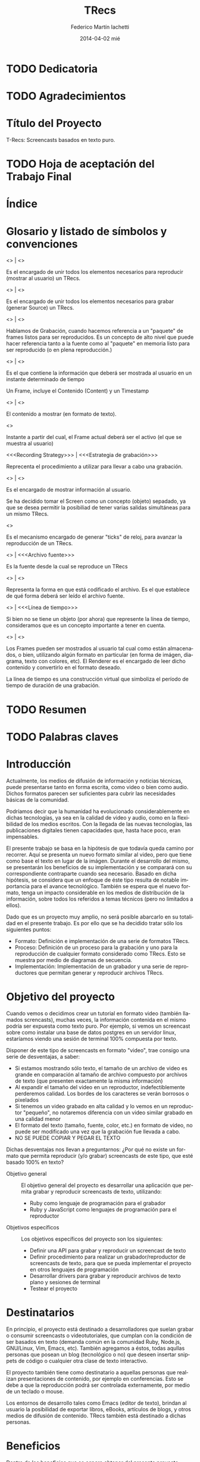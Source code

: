 #+TITLE:     TRecs
#+AUTHOR:    Federico Martín Iachetti
#+EMAIL:     fedex@lily
#+DATE:      2014-04-02 mié
#+DESCRIPTION:
#+KEYWORDS:
#+LANGUAGE:  en
#+OPTIONS:   H:5 num:nil toc:t \n:nil @:t ::t |:t ^:nil -:t f:t *:t <:t
#+OPTIONS:   TeX:t LaTeX:t skip:nil d:nil todo:t pri:nil tags:not-in-toc
#+INFOJS_OPT: view:info toc:nil ltoc:t mouse:underline buttons:0 path:http://orgmode.org/org-info.js
#+EXPORT_SELECT_TAGS: export
#+EXPORT_EXCLUDE_TAGS: noexport
#+LINK_UP:
#+LINK_HOME:
#+XSLT:

# INFORME DE TRABAJO FINAL DE GRADO

# La elaboración de un informe de Trabajo Final de Grado tiene como finalidad documentar la actividad realizada por el alumno durante su Trabajo Final de Grado, y servir de base para la evaluación del mismo con el fin de su correspondiente acreditación.

# El informe del Trabajo Final de Grado debe contener los objetivos de dicho trabajo, sus características, sus partes fundamentales (diagrama de bloques, si corresponde), su campo de aplicación, su nivel de innovación y demás aspectos que se consideren oportunos. También se indicarán claramente las fases de desarrollo que se han seguido.

# En analogía con su futura actividad profesional, el alumno deberá explicitar en el informe la suficiente información para que el Tribunal Evaluador (en la vida profesional el “comprador”, la Gerencia, etc) entienda claramente qué se desarrolló, cómo, con qué medios, en cuánto tiempo, etc.

# Es importante que los datos volcados en el documento sean reales y verificables, ya que es  parte de la formación profesional y permite una mejor valoración del trabajo realizado.

# El documento conteniendo el Informe de TFG deberá responder al esquema que se muestra a continuación, se presentará impreso en hoja tamaño IRAM A4 y en formato digital en archivo tipo MS Word ® .

# Ante cualquier duda acerca de cómo completar la información solicitada, el interesado podrá recurrir al Director del Departamento Práctica Profesional, quien lo asesorará al respecto.

# ESQUEMA DEL INFORME DEL PROYECTO FINAL DE GRADO

# El presente esquema responde a la estructura establecida en el “REGLAMENTO GENERAL DE TRABAJO FINAL DE GRADO TRABAJO FINAL DE PREGRADO”, establecido por Resolución Rectoral Nº310/01.

* TODO Dedicatoria


* TODO Agradecimientos

* Título del Proyecto
# Título completo del proyecto. Debe contener las palabras claves para tener un concepto del trabajo que se va a realizar. La longitud debe ser entre 100 a 150 letras incluyendo los espacios en blanco
T-Recs: Screencasts basados en texto puro.

* TODO Hoja de aceptación del Trabajo Final

* Índice
#+TOC: headlines 2
#+TOC: listings
#+TOC: tables
* Glosario y listado de símbolos y convenciones
- <<<Player>>> | <<<Reproductor>>> :: 
Es el encargado de unir todos los elementos necesarios para reproducir (mostrar al usuario) un TRecs.

- <<<Recorder>>> | <<<Grabador>>> ::
Es el encargado de unir todos los elementos necesarios para grabar (generar Source) un TRecs.

- <<<Recording>>> | <<<Grabación>>> ::
Hablamos de Grabación, cuando hacemos referencia a un "paquete" de frames listos para ser reproducidos. Es un concepto de alto nivel que puede hacer referencia tanto a la fuente como al "paquete" en memoria listo para ser reproducido (o en plena reproducción.)

- <<<Frame>>> | <<<Cuadro>>> ::
Es el que contiene la información que deberá ser mostrada al usuario en un instante determinado de tiempo

Un Frame, incluye el Contenido (Content) y un Timestamp

- <<<Content>>> | <<<Contenido>>> ::
El contenido a mostrar (en formato de texto).

- <<<Timestamp>>> ::
Instante a partir del cual, el Frame actual deberá ser el activo (el que se muestra al usuario)

- <<<Recording Strategy>>> | <<<Estrategia de grabación>>> ::
# TODO: Redefinir el nombre
Reprecenta el procedimiento a utilizar para llevar a cabo una grabación.

- <<<Screen>>> | <<<Pantalla>>> ::
Es el encargado de mostrar información al usuario.

Se ha decidido tomar el Screen como un concepto (objeto) sepadado, ya que se desea permitir la posibiliad de tener varias salidas simultáneas para un mismo TRecs.

- <<<Ticker>>> ::
Es el mecanismo encargado de generar "ticks" de reloj, para avanzar la reproducción de un TRecs.

- <<<Source>>> | <<<Archivo fuente>>> :: 
Es la fuente desde la cual se reproduce un TRecs

- <<<Format>>> | <<<Formato>>> ::
Representa la forma en que está codificado el archivo. Es el que establece de qué forma deberá ser leído el archivo fuente.

- <<<Timeline>>> | <<<Línea de tiempo>>> ::
Si bien no se tiene un objeto (por ahora) que represente la línea de tiempo, consideramos que es un concepto importante a tener en cuenta.

- <<<Renderer>>> | <<<Renderizador>>> ::
Los Frames pueden ser mostrados al usuario tal cual como están almacenados, o bien, utilizando algún formato en particular (en forma de imágen, diagrama, texto con colores, etc). El Renderer es el encargado de leer dicho contenido y convertirlo en el formato deseado.

La línea de tiempo es una construcción virtual que simboliza el período de tiempo de duración de una grabación.

* TODO Resumen
# El resumen debe dar una idea cabal y concreta de la esencia del trabajo. Se escribe cuando el trabajo ha sido terminado. Su longitud debe ser de alrededor de doscientas palabras.
# El resumen debe contener cinco elementos claves:
# 1. Problema, necesidad u oportunidad que motivó a la realización del trabajo
# 2. Breve declaración de los objetivos específicos
# 3. Breve descripción de la metodología
# 4. Los principales y resultados y conclusiones.
# 5. Consecuencias o implicancias del trabajo

* TODO Palabras claves
* Introducción
# La introducción es una parte argumentativa del informe en la que se debe expresar la motivación para la selección del tema del Trabajo Final de Grado: sea ésta, por ejemplo, solucionar un problema, Satisfacer una necesidad, aprovechar una oportunidad o interés personal en el tema.
# Se deberá argumentar sobre la importancia del tema y en qué tipos de situaciones se aplica.
# En esta parte también se debe explicitar cómo se ha acotado el tema, dentro de qué límites o bajo qué condiciones se trabajará y los enfoques empleados.

Actualmente, los medios de difusión de información y noticias técnicas, puede presentarse tanto en forma escrita, como video o bien como audio. Dichos formatos parecen ser suficientes para cubrir las necesidades básicas de la comunidad.

Podríamos decir que la humanidad ha evolucionado considerablemente en dichas tecnologías, ya sea en la calidad de video y audio, como en la flexibilidad de los medios escritos. Con la llegada de las nuevas tecnologías, las publicaciones digitales tienen capacidades que, hasta hace poco, eran impensables.

El presente trabajo se basa en la hipótesis de que todavía queda camino por recorrer. Aquí se presenta un nuevo formato similar al video, pero que tiene como base el texto en lugar de la imágen. Durante el desarrollo del mismo, se presentarán los beneficios de su implementación y se comparará con su correspondiente contraparte cuando sea necesario. Basado en dicha hipótesis, se considera que un enfoque de éste tipo resulta de notable importancia para el avance tecnológico. También se espera que el nuevo formato, tenga un impacto considerable en los medios de distribución de la información, sobre todos los referidos a temas técnicos (pero no limitados a ellos).

Dado que es un proyecto muy amplio, no será posible abarcarlo en su totalidad en el presente trabajo. Es por ello que se ha decidido tratar sólo los siguientes puntos:
- Formato: Definición e implementación de una serie de formatos TRecs.
- Proceso: Definición de un proceso para la grabación y uno para la reproducción de cualquier formato considerado como TRecs. Esto se muestra por medio de diagramas de secuencia.
- Implementación: Implementación de un grabador y una serie de reproductores que permitan generar y reproducir archivos TRecs.

* Objetivo del proyecto
# Debe declararse un objetivo general del TFG y varios objetivos específicos. Los objetivos específicos deben ser operativos y deben estar contenidos en el objetivo general, es decir, abarcados por éste.
# Cada objetivo comienza con un verbo infinitivo. No debe confundirse un objetivo con un procedimiento.

Cuando vemos o decidimos crear un tutorial en formato video (también llamados screncasts), muchas veces, la información contenida en el mismo podría ser expuesta como texto puro. Por ejemplo, si vemos un screencast sobre como instalar una base de datos postgres en un servidor linux, estaríamos viendo una sesión de terminal 100% compuesta por texto.

Disponer de este tipo de screencasts en formato "video", trae consigo una serie de desventajas, a saber:
- Si estamos mostrando sólo texto, el tamaño de un archivo de video es grande en comparación al tamaño de archivo compuesto por archivos de texto (que presenten exactamente la misma información)
- Al expandir el tamaño del video en un reproductor, indefectiblemente perderemos calidad. Los bordes de los caracteres se verán borrosos o pixelados
- Si tenemos un video grabado en alta calidad y lo vemos en un reproductor "pequeño", no notaremos diferencia con un video similar grabado en una calidad menor
- El formato del texto (tamaño, fuente, color, etc.) en formato de video, no puede ser modificado una vez que la grabación fue llevada a cabo.
- NO SE PUEDE COPIAR Y PEGAR EL TEXTO

Dichas desventajas nos llevan a preguntarnos:
¿Por qué no existe un formato que permita reproducir (y/o grabar) screencasts de este tipo, que esté basado 100% en texto?

- Objetivo general :: El objetivo general del proyecto es desarrollar una aplicación que permita grabar y reproducir screencasts de texto, utilizando:
  + Ruby como lenguaje de programación para el grabador
  + Ruby y JavaScript como lenguajes de programación para el reproductor

- Objetivos específicos :: Los objetivos específicos del proyecto son los siguientes:
  + Definir una API para grabar y reproducir un screencast de texto
  + Definir procedimiento para realizar un grabador/reproductor de screencasts de texto, para que se pueda implementar el proyecto en otros lenguajes de programación
  + Desarrollar drivers para grabar y reproducir archivos de texto plano y sesiones de terminal
  + Testear el proyecto


* Destinatarios
# Debe indicarse si el TFG se realizó a pedido de alguna empresa o entidad solicitante, quiénes serían los interesados en el mismo o los potenciales usuarios del producto resultante.
En principio, el proyecto está destinado a desarrolladores que suelan grabar o consumir screencasts o videotutoriales, que cumplan con la condición de ser basados en texto (demanda común en la comunidad Ruby, Node.js, GNU/Linux, Vim, Emacs, etc). También agregamos a éstos, todas aqullas personas que posean un blog (tecnológico o no) que deseen insertar snippets de código o cualquier otra clase de texto interactivo.

El proyecto también tiene como destinatario a aquellas personas que realizan presentaciones de contenido, por ejemplo en conferencias. Esto se debe a que la reproducción podrá ser controlada externamente, por medio de un teclado o mouse.

Los entornos de desarrollo tales como Emacs (editor de texto), brindan al usuario la posibilidad de exportar libros, eBooks, artículos de blogs, y otros medios de difusión de contenido. TRecs también está destinado a dichas personas.

* Beneficios
# Se debe explicitar exhaustivamente los beneficios que se pretende alcanzar con el proyecto:  mayor precio por mejoras de prestaciones, ahorro de costos por mayor eficiencia, reducción de pérdidas, limitación de deterioro, mayor vida útil, etc.
# Se debe valorizar monetariamente los beneficios que sean cuantificables, explicitando la  metodología .
# Si los beneficios son intangibles se debe explicitar en forma clara y concisa su naturaleza a fin de fundamentar las bondades aducidas (presencia en el medio, mejora de la imagen, mejora en la seguridad, etc.).

Dentro de los beneficios que se espera obtener del presente proyecto, podemos citar los siguientes:

- Almacenamiento ::
Ya sea que deseamos alojar un servicio de screencasts o guardar en un soporte físico local (como un disco rígido, DVD, pendrive, etc), tener un formato que ocupe menos espacio (bytes), implicará un menor costo de almacenamiento.

Tomando como referencia el soporte local, podemos apreciar que el costo de cualquier tipo de soporte (como un disco rígido, DVD o pendrive), será más costoso a medida que aumenta la capacidad (o bien la cantidad de unidades que se necesiten).

En el caso del hosting de servicios de screencasting, alojar un tutorial en video en alta calidad, será más costoso que alojar una grabación de texto que contenga la misma información. Esto es porque una de las características que los proveedores actuales de hosting consideran a la hora de valuar sus servicios, es el espacio físico de almacenamiento en el server.

- Recursos de red ::
Dado que un screencast de texto ocupará menos espacio, subir o descargar un archivo de este tipo, llevará menos tiempo y consumirá menos recursos de red. También resulta importante destacar que el texto tiene una tasa de compresión más alta que el video, y que los servidores web, hoy en día, soportan métodos de compresión estándar para la transmisión, lo que reduce notablemente el tráfico.

Esto trae consigo una serie de ventajas, a saber:
- Velocidad de descarga: se demorará menos en descargar un screencast de texto (posiblemente, reduciendo los tiempos a valores aceptables aún utilizando redes móviles de datos).
- Los servicios de hosting también consideran la cantidad de bits transmitidos para valorar sus servicios. Menor tamaño implica menor costo.
- En determinados países, los ISPs limitan la cantidad de información mensual que se puede descargar, multando los excesos.

- Calidad ::
Un formato 100% basado en texto, trae consigo una cuestión interesante (aunque no necesariamente intuitiva): se pierde el concepto de "calidad de imagen".

Con esto nos referimos a que, en el caso de que agrandemos o disminuyamos el tamaño del reproductor, no se perderá resolución en la representación de los datos.

De hecho, al contrario que en un video tradicional, si tenemos un frame de pocos caracteres de ancho y de alto, agrandar el tamaño del reproductor, mejorará la calidad de la información mostrada, en vez de deteriorarla.

Esto se debe a que cualquier software que reproduzca texto, ajustará por nosotros las características de la fuente a emplear.


- Operabilidad ::
Podemos aseverar sin temor a equivocarnos, que manipular texto es mucho más fácil que manipular una imagen.

Hay muchas herramientas disponibles para hacerlo y consideramos que, por lo general, son más simples de operar que las herramientas de edición de imagen, incluso para una gama más amplia de usuarios.

Los sistemas operativos actuales están bien equipados para la manipulación de texto (esto puede notarse en la cantidad y diversidad de editores de texto que existen hoy en día).

Hay una serie de funcionalidades que consideramos necesarias para un screencast, ya sea de código o contenidos similares, que no están disponibles hoy en día con los screencasts de video. Entre ellas:
- Copiado y pegado: Cualquier persona que siga un tutorial de código en video, podría beneficiarse ampliamente, poseyendo la capacidad de copiar y pegar desde el texto del screencast a su editor preferido, terminal o incluso su cliente de correo electrónico..
- El screencast puede estar grabado con una serie de colores que no sean del gusto de quien los ve, o bien que no sea conveniente por falta de contraste u otras cualidades. Un screencast de código puede beneficiarse utilizando resaltado inteligente de texto.
- Realizar búsquedas de texto puede resultar muy beneficioso en los siguientes casos:
  + En un archivo largo (como por ejemplo un log), podemos dirigirnos exactamente hacia la información que estamos analizando
  + Podemos buscar y reemplazar (al momento de la grabación), texto que no deseamos que sea público (por ejemplo passwords o tokens secretos). Esto permitiría que la edición del screencast sea mínima.


* TODO Estudio Técnico
# Se un informe sobre el estudio técnico en el que se fundamente:
# La selección de las Tecnologías.
# La definición de los procesos que se requieren.
# El establecimiento de los medios puestos en juego.
# La previsión de la infraestructura requerida.
# La estimación de los rendimientos esperados.
# Formulación y Valoración de Alternativas
# En esta parte se deberá explicitar las alternativas tecnológicas que se han formulado y se han analizado para alcanzar el objetivo propuesto. Para cada una de ella se deberá proveer los resultados de los análisis de efectividad / costo y la ponderación de sus ventajas y desventajas. En el caso de que los beneficios puedan ser cuantificables monetariamente se deberá proveer también análisis beneficio/costo

* TODO Desarrollo del Trabajo
# Esta parte del Informe es la que le permitirá al Tribunal evaluar la aplicación e integración de conocimientos y capacidades aprendidas que aplicaron  en el proyecto.
** Resumen técnico
# En esta sección debe explicitarse qué es lo que se diseñó y/o construyó, cómo se integra a otros sistemas, cuáles son las funcionalidades, las limitaciones, condiciones de operación. etc.
# Se elaborará un diagrama en bloques del sistema propuesto.

*** Diagramas de bloques
- Player ::
#+begin_src ditaa :file player_block_diag.png :cmdline -r -s 0.8 :exports results
 +-------+      +--------+
 | User  |      | Ticker |
 |   :   +----->|cPNK    |
 :   |   |      +---+----+
 | Clock |          |
 +-------+          v
                +--------+          +--------+
                |cBLU    |          |cGRE    |
                | Player +--------->| Screen |
                |        |          |        |
                +--------+          +--------+
                    ^
                    |                  +--------+
                    |              /-->| Source |
               +----+------+       |   |cYEL {d}|
               |           |       |   +--------+
               |  Reader   +------>+       |
               |cGRE       |       |       :
               +-----------+       |   +--------+
                                   \-->| Source |
                                       |cYEL{io}|
                                       +--------+
#+end_src

- Recorder ::
#+begin_src ditaa :file recorder_block_diag.png :cmdline -r -s 0.8 :exports results
               +-----------+
               | Recording |
               |  Strategy |
               |cPNK       |
               +-----+-----+
                     |
                     v
               +----------+          +--------+
               |cBLU      |          |cGRE    |
               | Recorder +--------->| Screen |
               |          |          |        |
               +----------+          +--------+
                    ^
                    |                  +--------+
                    |              /-->| Source |
               +----+------+       |   |cYEL {d}|
               |           |       |   +--------+
               |  Reader   +------>+       |
               |cGRE       |       |       :
               +-----------+       |   +--------+
                                   \-->| Source |
                                       |cYEL{io}|
                                       +--------+
#+end_src
*** Diagramas de secuencia
Tanto el player como el Recorder, han sido diseñados como orquestradores. Ésto quiere decir que son los encargados de unir todas las piezas necesarias para el respectivo proceso y llevar a cabo los pasos necesarios en el órden requerido. Es por ello que una pieza esencial de documentación es el diagrama de secuencia.

a continuación, se pueden ver los diagramas de secuencia de cada proceso


- Player ::
#+BEGIN_SRC plantuml :file play_seq_diag.png
actor User
User-->Player :play
activate Player

Player->Reader  : setup
activate Reader
database Source
Source-->Reader : <<frames>>
Reader-->Player : true
deactivate Reader

Player-\Ticker : start
activate Ticker
  group for each frame
    Ticker-->Ticker : sleep(time)
    Ticker-\Player : tick(time)
      activate Player
      Player->Player : current_time(time)
      Player->Reader : frame_at(current_time)
      activate Reader
      Reader-->Player : <<frame>>
      deactivate Reader

      Player->Player : current_content(frame)

      Player->Screen : clear
      activate Screen
      Screen-->Player
      deactivate Screen

      Player->Screen : puts(current_content)
      activate Screen
      Screen-->Player
      deactivate Screen
    Player--/Ticker : <frame played>
  end
deactivate Player
Ticker--/Player : true
deactivate Ticker

Player-->User
deactivate Player
#+END_SRC

- Recorder ::
#+BEGIN_SRC plantuml :file record_seq_diag.png
actor User
User-->Recorder :record
activate Recorder

Recorder->Writer  : setup
activate Writer
Writer-->Recorder : true
deactivate Writer

Recorder-\Strategy : perform
activate Strategy
  group for each frame
    Strategy-\Recorder : current_frame(time, content)
      activate Recorder
      Recorder->Recorder : current_time(time)
      Recorder->Recorder : current_content(content)
      Recorder->Writer : create_frame(time, content)
      activate Writer
      Writer-->Recorder : <frame recorded>
      deactivate Writer
    Recorder--/Strategy : <frame recorded>
  end
deactivate Recorder
Strategy--/Recorder : true
deactivate Strategy

Recorder->Writer  : render
activate Writer
  group for each frame
    database Source
    Writer-->Source : <<frame + time>>
  end
Writer-->Recorder : true
deactivate Writer

Recorder-->User
deactivate Recorder
#+END_SRC

** Metodología
# Es necesario describir con bastante detalle la metodología que se ha empleado para el desarrollo del TFG, de manera que se pueda repetir los ensayos o cómputos realizados.
# Puede que el trabajo sea esencialmente experimental, en cuyo caso hay que describir el planteo de los experimentos, los procedimientos que se siguieron, el equipamiento e instrumental empleado, de qué forma se construyeron los modelos, protocolos de ensayos aplicados, procesamiento de los datos e interpretación de los resultados.
# Si el trabajo es del tipo teórico será necesario indicar las teorías en que se sustenta para describir un fenómeno, incluyendo las ecuaciones que definen el problema, establecer las hipótesis o suposiciones que se han aceptado y finalmente la forma de solución
# Si el trabajo es de tipo computacional y se ha desarrollado un algoritmo o un código nuevo, se deben describir los detalles a fin de una compresión cabal de los mismos.
# Los trabajos que emplean aplicaciones desarrolladas por terceros no deben describir los programas, pero si deben indicar los módulos de los mismos que se han usado.
# En el caso de que haya varias alternativas metodológicas o tecnológicas, se deberá explicar porqué se opto por una y qué ventajas se apreciaron con respecto a las otras. Puede que la razón sea simplemente la disponibilidad de la misma, lo cual debe ser advertido.

Dadas las características del presente proyecto, se ha optado por implementar Extreme Programming como metodología.

A continuación, se explicará brevemente en que consiste y cómo se aplicará la misma.

*** Características de Extreme Programmig (XP)
- Desarrollo iterativo e incremental ::
Se realizan pequeños cambios y mejoras a medida que se progresa con el desarrollo.

Para el presente proyecto, se plantea realizar de forma iterativa e incremental tanto el desarrollo como la investigación y documentación correspondiente.

- Pruebas unitarias continuas ::
XP plantea realizar unit testing en forma contínua. También propone realizar las pruebas antes de la implementación.

Se trabajará utilizando una metodología de trabajo denominada TDD (Test Driven Development/Desarrollo Dirigido por Tests), que propone que los tests (de aceptación y/o unidad) dirijan el diseño del código.
Esto brindará dos grandes ventajas:
- Un diseño más flexible
- Amplia cobertura del código, provista por los testts

Para ello, se utilizará, como framework de testing, RSpec

- Pair Programming ::
Pair Programming es una práctica que consiste en la colaboración de dos programadores en simultáneo, para realizar una tarea de desarrollo. Ambos programadores estarán completamente involucrados en dicho desarrollo.
Como ventajas, el Pair Programming presenta las siguientes:
- Mayor calidad del código producido: El trabajo de dos personas en simultáneo, compartiendo y discutiendo ideas, normalmente lleva a una mayor calidad en el producto final obtenido
- Revisión contínua: Por medio de esta práctica, no es necesario realizar revisiones de códio a futuro, ya que el código es inspeccionado contínuamente
- Mayor conocimiento del código por parte de los desarrolladores
Entre otras.

Si bien en el presente proyecto sólo existe un desarrollador, una vez que se haya logrado desarrollar un prototipo básico, se proponen sesiones de Pair Programming remoto con terceros, para implementar upgrades y/o plugins.

- Frecuente integración del equipo de programación con el cliente o usuario ::
Se recomienda que un representante del cliente trabaje junto al equipo de desarrollo.

Este punto no aplica en el presente proyecto, dado que no hay un cliente para el mismo; o bien, puede considerarse al autor como cliente del producto.

- Corrección de todos los errores antes de añadir nueva funcionalidad ::
Realizar entregas frecuentes y libres de errores. Por supuesto que no existe una forma de asegurar que no existirán errores en el sistema, pero la cobertura de tests asegura que la cantidad de bugs será misma.
XP propone mantener la suite de tests siempre pasando al momento de hacer commit. De esta forma, se minimizarán las fallas del sistema.

Cabe aclarar que, de encontrarse un bug, el procedimiento a seguir es generar uno o más casos de test, siguiendo la metodología TDD.

- Refactorización del código ::
Refactorizar el código implica reescribir el mismo, sin modificar su funcionalidad. Esta es uno de los principales pasos en el ciclo de TDD.

- Propiedad del código compartida ::
En vez de dividir la responsabilidad en el desarrollo de cada módulo en grupos de trabajo distintos, este método promueve el que todo el personal pueda corregir y extender cualquier parte del proyecto. Las frecuentes pruebas de regresión garantizan que los posibles errores serán detectados.

- Simplicidad en el código ::
XP plantea que mantener el código tan simple como sea posible es la mejor forma de que el sistema que se está desarrollando se mantenga funcional en todo momento. Esto es porque al mantener la mayor simplicidad posible, siempre seráfácil agregar funcionalidad o revertir los cambios realizados.

** TODO Actividades realizadas
# Se debe indicar claramente qué actividades se llevaron a cabo, el tiempo de duración de cada una y las relaciones y secuencia de las mismas .
# Ha de presentarse un diagrama impreso desarrollado en MS PROJECT®  y un archivo en soporte digital.
** Control de costos
No aplica
# El control de costo se sustenta en la contrastación y comparación periódica -por semana, mes, trimestre, etc.- de los costos realmente incurridos para llevar a cabo las actividades realizadas con los costos previstos en el presupuesto.
** TODO Dificultades que se han presentado
# En este ítem se deberá describir las dificultades que surgieron, sus causas y las medidas tomadas para superarlas o para evitarlas.
** TODO Resultados alcanzados
# Los resultados alcanzados deberán ser descriptos lo más objetivamente posible.
# Para la presentación de los resultados cuantificables se deberá añadir a la descripción tablas con valores o gráficos con las leyendas correspondientes. La presentación debe ser sobria y no abusarse de los colores.
# Cuando los resultados no sean cuantificables se deberá describir exhaustivamente las observaciones realizadas

* Inversión requerida
# Se deberá estimar los todos los costos que se requieren por única vez, asumiendo que el producto propuesto sea desarrollado e implementado. Deben desglosarse en:
# Recursos Humanos.
# Infraestructura edilicia.
# Equipamiento e instrumental.
# Insumos.
El proyecto no requiere de una inversión sustancial, dado que el desarrollador ya cuenta con los medios necesarios para implementar el sistema.

* Proyección de costos de operación y mantenimiento
# Se deberá estimar los todos los costos ocasionados por empleo de recursos durante la operación y los requeridos para el soporte y mantenimiento asumiendo que el producto propuesto sea desarrollado e implementado.
# Desde el punto de vista del análisis financiero lo que importa es contemplar todos los costos o gastos para el funcionamiento óptimo del proyecto.
No aplica por ser un proyecto Open Source, llevado a cabo sólo por su autor.

* Análisis de viabilidad comercial
# Este análisis es esencial cuando el producto resultante del TFG sea un bien que tenga posibilidades de comercialización. En estos casos, el valor del TFG se encuentra necesariamente ligada al mercado del bien a ofrecer o del servicio a brindar.
# La “necesidad insatisfecha” o la detección de una oportunidad que da origen al planteo inicial del Trabajo debe ser analizada a través de un estudio comercial o estudio de mercado, que permita realizar una estimación de la demanda y una “proyección” futura de la misma. Esa información juntamente con un análisis de la competencia que se enfrentaría en el mercado, será lo que finalmente posibilitará arribar a través del precio, a la proyección de ingresos por ventas o prestación del servicio, dato fundamental para el estudio de la rentabilidad económica.
No aplica por la misma razón que el punto anterior.

* Análisis financiero
# El análisis financiero tiene por objeto proveer y sistematizar la información para ponderar la decisión de comprometer recursos para implementar el producto del TFG en comparación con otras alternativas posibles de inversión.
# El análisis financiero integra y sistematiza la información de cuatro elementos claves:
# Proyección de los ingresos monetarios esperados,
# Inversión requerida,
# Costos de operación y mantenimiento
# Fuentes de financiamiento.
No aplica por la misma razón que el punto anterior.

* Estudio ambiental
# Todo proyecto debe necesariamente contemplar un estudio sobre el impacto ambiental que el mismo producirá. Las alteraciones que provoque deberán ser minimizadas, al menos hasta cumplir con la legislación vigente, y esa realidad influirá en el estudio de la ingeniería del proyecto dentro de el estudio técnico, y en los valores finales de los costos de inversión y de funcionamiento.
Dado que el presente es un proyecto de software, no presenta un impacto ambiental considerable.

* Estudio social
# La evaluación social se fundamenta en la necesidad u obligación social de tener en cuenta a la comunidad sobre la que el proyecto tiene influencia y efectos; se trata de determinar si el proyecto beneficia o perjudica al conjunto de sus integrantes.
# En este sentido, para la evaluación social de un proyecto, han de considerarse las variables cuantitativas y las cualitativas que afectan en forma directa o indirecta a la comunidad sobre la que el proyecto se concreta y desenvuelve. También han de tenerse en cuenta los efectos intangibles del Proyecto.
# La determinación del tamaño y la localización de las instalaciones, la preferencia por una u otra estructura organizacional y la selección de tecnologías -automatizados o con el empleo de muchos recursos humanos-, serán decisiones que podrán encontrarse muy influenciadas por el aspecto social. Esta repercusión será tanto más evidente cuanto mayor sea la envergadura de los proyectos, aún cuando sean éstos privados.
El presente es un proyecto de Software Libre que será publicado en un servidor muy utilizado actualmente (Github), así como tambuén en [[http://rubygems.org][RubyGems]], el repositorio oficial de gemas (paquetes de software) de Ruby.

A partir de la finalización de este proyecto, la comunidad del Software Libre contará con una nueva herramienta para grabar y reproducir screencasts basados en texto. Esto beneficiará tanto a quienes producen contenido de este tipo, como a quienes lo consumen.

También se espera lograr un impacto tal, que permita estandarizar éste tipo de screencasts para producir y consumir contenidos que puedan ser representados en forma de texto.

También es importante destacar que, al ser un proyecto Libre, cualquier persona que desee utilizar o modificar las herramientas que aquí se ofrecen, puede hacerlo, contando con buena documentación para ello y con acceso al código fuente.

* Evaluación económica
# La evaluación económica tiene como finalidad  definir la conveniencia económica de llevar a cabo un proyecto frente a otras alternativas para invertir recursos y esfuerzos.
# Los criterios aceptados para la evaluación económica son:
# Valor Actual Neto (VAN): mide la rentabilidad del plan en valores monetarios.
# Tasa Interna de Retorno (TIR): mide la rentabilidad como un porcentaje.
# Retorno de la Inversión (ROI)
# Razón Beneficio/Costo (B/C): mide la rentabilidad como un índice
# Período de Recuperación de la Inversión (PRI): mide el tiempo en que se recupera la inversión.
No aplica.

* TODO Conclusiones
# En esta parte del informe se hace la interpretación y ponderación de los resultados del trabajo realizado.
# La conclusión debe, además, convalidar las implicancias del trabajo enunciadas anteriormente en la introducción, reseñar las limitaciones y señalar, en lo posible, un camino para un trabajo futuro.
* TODO Referencias y Bibliografía
# Se debe indicar la bibliografía que se empleó para la realización del TFG, así como cualquier otra fuente de información tanto documental tal como sitios de Internet consultada.
